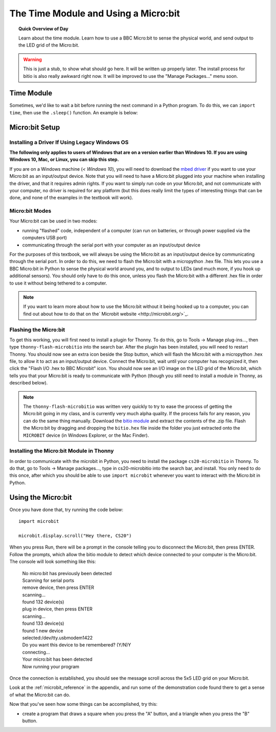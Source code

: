 
.. qnum::
   :prefix: microbit-intro-
   :start: 1

The Time Module and Using a Micro:bit
======================================

.. topic:: Quick Overview of Day

    Learn about the time module. Learn how to use a BBC Micro:bit to sense the physical world, and send output to the LED grid of the Micro:bit.


.. reveal:: curriculum_addressed
    :showtitle: Curriculum Objectives Addressed In This Section

    - **CS20-CP1** Apply various problem-solving strategies to solve programming problems throughout Computer Science 20.
    - **CS20-FP1** Utilize different data types, including integer, floating point, Boolean and string, to solve programming problems.
    - **CS20-FP2** Investigate how control structures affect program flow.


.. warning:: This is just a stub, to show what should go here. It will be written up properly later. The install process for bitio is also really awkward right now. It will be improved to use the "Manage Packages..." menu soon.

Time Module
------------

Sometimes, we'd like to wait a bit before running the next command in a Python program. To do this, we can ``import time``, then use the ``.sleep()`` function. An example is below:

.. activecode:: time-sleep-1
	:nocodelens:

	# How to Pause in Python

	import time
	print("first thing")
	time.sleep(2)
	print("second thing")


.. activecode:: time-sleep-2
	:nocodelens:

	# Another Pausing Program

	import time

	for counter in range(10):
		print("Counting up. Now at", counter)
		time.sleep(1)

	print("All done!")


Micro:bit Setup
----------------

Installing a Driver If Using Legacy Windows OS
~~~~~~~~~~~~~~~~~~~~~~~~~~~~~~~~~~~~~~~~~~~~~~~~~

**The following only applies to users of Windows that are on a version earlier than Windows 10. If you are using Windows 10, Mac, or Linux, you can skip this step.**

If you are on a Windows machine (*< Windows 10*), you will need to download the `mbed driver <https://os.mbed.com/handbook/Windows-serial-configuration>`_ if you want to use your Micro:bit as an input/output device. Note that you will need to have a Micro:bit plugged into your machine when installing the driver, and that it requires admin rights. If you want to simply run code on your Micro:bit, and not communicate with your computer, no driver is required for any platform (but this does really limit the types of interesting things that can be done, and none of the examples in the textbook will work).

Micro:bit Modes
~~~~~~~~~~~~~~~

Your Micro:bit can be used in two modes:

- running "flashed" code, independent of a computer (can run on batteries, or through power supplied via the computers USB port)
- communicating through the serial port with your computer as an input/output device

For the purposes of this textbook, we will always be using the Micro:bit as an input/output device by communicating through the serial port. In order to do this, we need to flash the Micro:bit with a micropython .hex file. This lets you use a BBC Micro:bit in Python to sense the physical world around you, and to output to LEDs (and much more, if you hook up additional sensors). You should only have to do this once, unless you flash the Micro:bit with a different .hex file in order to use it without being tethered to a computer.

.. note::
	
	If you want to learn more about how to use the Micro:bit without it being hooked up to a computer, you can find out about how to do that on the` Microbit website <http://microbit.org/>`_. 

Flashing the Micro:bit
~~~~~~~~~~~~~~~~~~~~~~

To get this working, you will first need to install a plugin for Thonny. To do this, go to Tools -> Manage plug-ins..., then type ``thonny-flash-microbitio`` into the search bar. After the plugin has been installed, you will need to restart Thonny. You should now see an extra icon beside the Stop button, which will flash the Micro:bit with a micropython .hex file, to allow it to act as an input/output device. Connect the Micro:bit, wait until your computer has recognized it, then click the "Flash I/O .hex to BBC Microbit" icon. You should now see an I/O image on the LED grid of the Micro:bit, which tells you that your Micro:bit is ready to communicate with Python (though you still need to install a module in Thonny, as described below).

.. image:: images/bitio.png

.. note:: The ``thonny-flash-microbitio`` was written very quickly to try to ease the process of getting the Micro:bit going in my class, and is currently very much alpha quality. If the process fails for any reason, you can do the same thing manually. Download the `bitio module <https://github.com/whaleygeek/bitio/archive/master.zip>`_ and extract the contents of the .zip file. Flash the Micro:bit by dragging and dropping the ``bitio.hex`` file inside the folder you just extracted onto the ``MICROBIT`` device (in Windows Explorer, or the Mac Finder). 

Installing the Micro:bit Module in Thonny
~~~~~~~~~~~~~~~~~~~~~~~~~~~~~~~~~~~~~~~~~~~

In order to communicate with the microbit in Python, you need to install the package ``cs20-microbitio`` in Thonny. To do that, go to Tools -> Manage packages..., type in cs20-microbitio into the search bar, and install. You only need to do this once, after which you should be able to use ``import microbit`` whenever you want to interact with the Micro:bit in Python.


Using the Micro:bit
--------------------

Once you have done that, try running the code below::

	import microbit

	microbit.display.scroll("Hey there, CS20")

When you press Run, there will be a prompt in the console telling you to disconnect the Micro:bit, then press ENTER. Follow the prompts, which allow the bitio module to detect which device connected to your computer is the Micro:bit. The console will look something like this:

	| No micro:bit has previously been detected
	| Scanning for serial ports
	| remove device, then press ENTER
	| scanning...
	| found 132 device(s)
	| plug in device, then press ENTER
	| scanning...
	| found 133 device(s)
	| found 1 new device
	| selected:/dev/tty.usbmodem1422
	| Do you want this device to be remembered? (Y/N)Y
	| connecting...
	| Your micro:bit has been detected
	| Now running your program


Once the connection is established, you should see the message scroll across the 5x5 LED grid on your Micro:bit.

Look at the :ref:`microbit_reference` in the appendix, and run some of the demonstration code found there to get a sense of what the Micro:bit can do.


Now that you've seen how some things can be accomplished, try this:

- create a program that draws a square when you press the "A" button, and a triangle when you press the "B" button.


